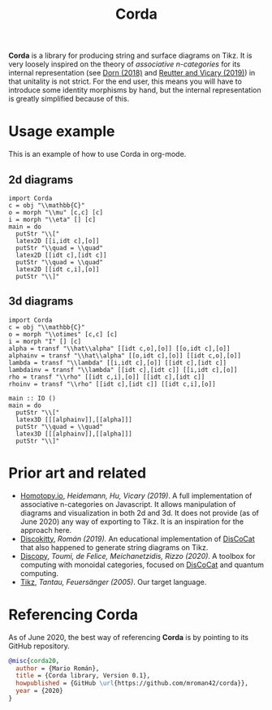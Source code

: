 #+TITLE: Corda
#+latex_header: \usepackage{/home/mario/roam/code/chordahs/corda}

*Corda* is a library for producing string and surface diagrams on Tikz. It is very loosely inspired on the theory of /associative n-categories/ for its internal representation (see [[https://arxiv.org/abs/1812.10586][Dorn (2018)]] and [[https://arxiv.org/abs/1902.03831][Reutter and Vicary (2019)]]) in that unitality is not strict.  For the end user, this means you will have to introduce some identity morphisms by hand, but the internal representation is greatly simplified because of this.

* Usage example
This is an example of how to use Corda in org-mode.

** 2d diagrams
#+BEGIN_SRC runhaskell :results drawer replace
import Corda
c = obj "\\mathbb{C}"
o = morph "\\mu" [c,c] [c]
i = morph "\\eta" [] [c]
main = do
  putStr "\\["
  latex2D [[i,idt c],[o]]
  putStr "\\quad = \\quad"
  latex2D [[idt c],[idt c]]
  putStr "\\quad = \\quad"
  latex2D [[idt c,i],[o]]
  putStr "\\]"
#+END_SRC

[[file:https://github.com/mroman42/corda/raw/master/example1.png]]

** 3d diagrams
#+BEGIN_SRC runhaskell :results drawer replace
import Corda
c = obj "\\mathbb{C}"
o = morph "\\otimes" [c,c] [c]
i = morph "I" [] [c]
alpha = transf "\\hat\\alpha" [[idt c,o],[o]] [[o,idt c],[o]]
alphainv = transf "\\hat\\alpha" [[o,idt c],[o]] [[idt c,o],[o]]
lambda = transf "\\lambda" [[i,idt c],[o]] [[idt c],[idt c]]
lambdainv = transf "\\lambda" [[idt c],[idt c]] [[i,idt c],[o]]
rho = transf "\\rho" [[idt c,i],[o]] [[idt c],[idt c]]
rhoinv = transf "\\rho" [[idt c],[idt c]] [[idt c,i],[o]]

main :: IO ()
main = do
  putStr "\\["
  latex3D [[[alphainv]],[[alpha]]]
  putStr "\\quad = \\quad"
  latex3D [[[alphainv]],[[alpha]]]
  putStr "\\]"
#+END_SRC

[[file:https://github.com/mroman42/corda/raw/master/example2.png]]
* Prior art and related

 - [[https://homotopy.io/][Homotopy.io]], /Heidemann, Hu, Vicary (2019)/.  A full implementation of associative n-categories on Javascript. It allows manipulation of diagrams and visualization in both 2d and 3d. It does not provide (as of June 2020) any way of exporting to Tikz. It is an inspiration for the approach here.
 - [[https://arxiv.org/abs/1003.4394][Discokitty]], /Román (2019)./ An educational implementation of [[https://arxiv.org/abs/1003.4394][DisCoCat]] that also happened to generate string diagrams on Tikz.
 - [[https://github.com/oxford-quantum-group/discopy][Discopy]], /Toumi, de Felice, Meichanetzidis, Rizzo (2020)/. A toolbox for computing with monoidal categories, focused on [[https://arxiv.org/abs/1003.4394][DisCoCat]] and quantum computing.
 - [[https://en.wikipedia.org/wiki/PGF/TikZ][Tikz]], /Tantau, Feuersänger (2005)/. Our target language.

* Referencing Corda
As of June 2020, the best way of referencing *Corda* is by pointing to its GitHub repository.

#+BEGIN_SRC bibtex
@misc{corda20,
  author = {Mario Román},
  title = {Corda library, Version 0.1},
  howpublished = {GitHub \url{https://github.com/mroman42/corda}},
  year = {2020}
}
#+END_SRC
